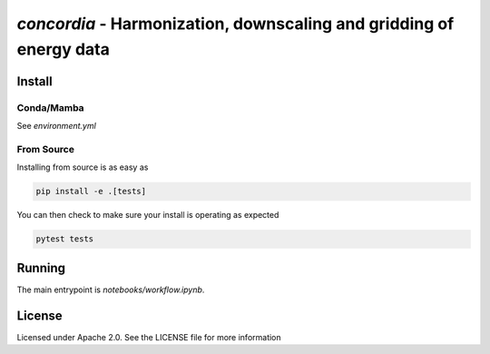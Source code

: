 `concordia` - Harmonization, downscaling and gridding of energy data
=================================

Install
-------

Conda/Mamba
************

See `environment.yml`

From Source
***********

Installing from source is as easy as

.. code-block:: bash

    pip install -e .[tests]

You can then check to make sure your install is operating as expected

.. code-block:: bash

    pytest tests

Running
-------
The main entrypoint is `notebooks/workflow.ipynb`.

License
-------

Licensed under Apache 2.0. See the LICENSE file for more information

